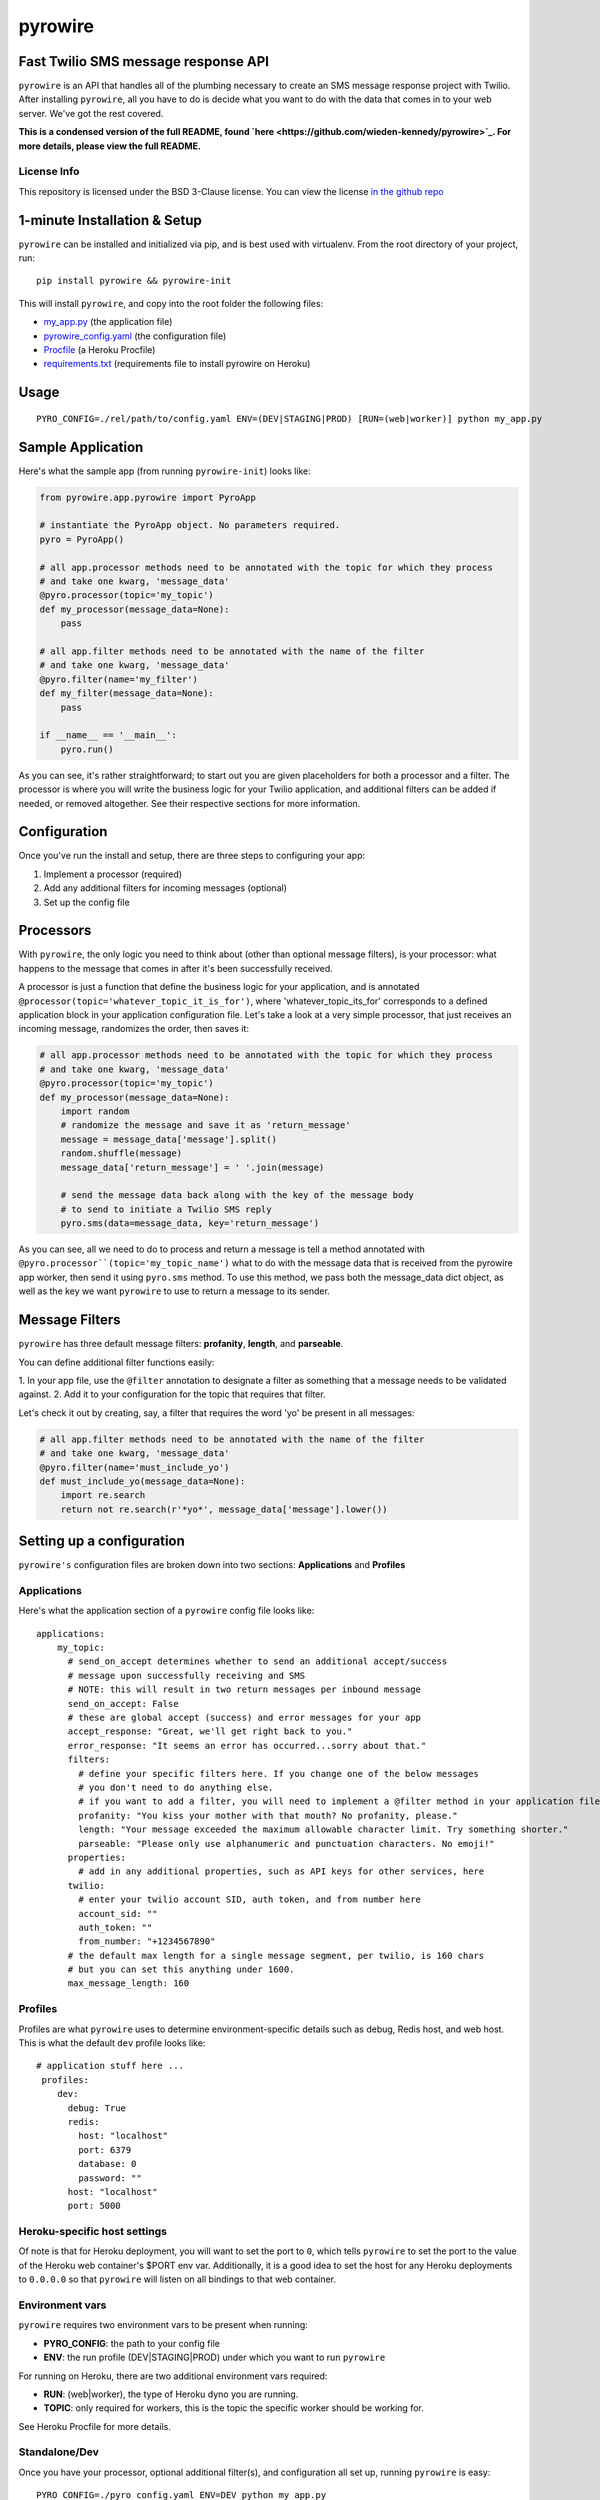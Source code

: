 pyrowire
========

Fast Twilio SMS message response API
------------------------------------

``pyrowire`` is an API that handles all of the plumbing necessary to create an SMS message response project with Twilio.
After installing ``pyrowire``, all you have to do is decide what you want to do with the data that comes in to your
web server. We've got the rest covered.

**This is a condensed version of the full README, found `here <https://github.com/wieden-kennedy/pyrowire>`_.
For more details, please view the full README.**

License Info
~~~~~~~~~~~~
This repository is licensed under the BSD 3-Clause license. You can view the license
`in the github repo <https://github.com/wieden-kennedy/pyrowire/blob/master/LICENSE>`_

1-minute Installation & Setup
-----------------------------

``pyrowire`` can be installed and initialized via pip, and is best used with virtualenv. From the root directory of your project, run:

::

    pip install pyrowire && pyrowire-init

| This will install ``pyrowire``, and copy into the root folder the following files:

* `my\_app.py <https://github.com/wieden-kennedy/pyrowire/blob/master/pyrowire/sample/my_app.py>`_ (the application file)
* `pyrowire\_config.yaml <https://github.com/wieden-kennedy/pyrowire/blob/master/pyrowire/sample/pyrowire_config.yaml>`_ (the configuration file)
* `Procfile <https://github.com/wieden-kennedy/pyrowire/blob/master/pyrowire/sample/Procfile>`_ (a Heroku Procfile)
* `requirements.txt <https://github.com/wieden-kennedy/pyrowire/blob/master/pyrowire/sample/Profcile>`_ (requirements file to install pyrowire on Heroku)

Usage
-----
::

  PYRO_CONFIG=./rel/path/to/config.yaml ENV=(DEV|STAGING|PROD) [RUN=(web|worker)] python my_app.py

Sample Application
------------------
Here's what the sample app (from running ``pyrowire-init``) looks like:

.. code-block:: python

    from pyrowire.app.pyrowire import PyroApp

    # instantiate the PyroApp object. No parameters required.
    pyro = PyroApp()

    # all app.processor methods need to be annotated with the topic for which they process
    # and take one kwarg, 'message_data'
    @pyro.processor(topic='my_topic')
    def my_processor(message_data=None):
        pass

    # all app.filter methods need to be annotated with the name of the filter
    # and take one kwarg, 'message_data'
    @pyro.filter(name='my_filter')
    def my_filter(message_data=None):
        pass

    if __name__ == '__main__':
        pyro.run()

As you can see, it's rather straightforward; to start out you are given placeholders for both a processor and a filter.
The processor is where you will write the business logic for your Twilio application, and additional filters can be
added if needed, or removed altogether. See their respective sections for more information.

Configuration
-------------
Once you've run the install and setup, there are three steps to configuring your app:

1. Implement a processor (required)
2. Add any additional filters for incoming messages (optional)
3. Set up the config file

Processors
----------
With ``pyrowire``, the only logic you need to think about (other than optional message filters), is your processor:
what happens to the message that comes in after it's been successfully received.

A processor is just a function that define the business logic for your application, and is annotated
``@processor(topic='whatever_topic_it_is_for')``, where 'whatever_topic_its_for' corresponds to a defined application
block in your application configuration file. Let's take a look at a very simple processor, that just receives an
incoming message, randomizes the order, then saves it:

.. code-block:: python

    # all app.processor methods need to be annotated with the topic for which they process
    # and take one kwarg, 'message_data'
    @pyro.processor(topic='my_topic')
    def my_processor(message_data=None):
        import random
        # randomize the message and save it as 'return_message'
        message = message_data['message'].split()
        random.shuffle(message)
        message_data['return_message'] = ' '.join(message)

        # send the message data back along with the key of the message body
        # to send to initiate a Twilio SMS reply
        pyro.sms(data=message_data, key='return_message')

As you can see, all we need to do to process and return a message is tell a method annotated with
``@pyro.processor``(topic='my_topic_name')`` what to do with the message data that is received from the pyrowire app
worker, then send it using ``pyro.sms`` method. To use this method, we pass both the message_data dict object,
as well as the key we want ``pyrowire`` to use to return a message to its sender.

Message Filters
---------------

``pyrowire`` has three default message filters: **profanity**, **length**, and **parseable**.

You can define additional filter functions easily:

1. In your app file, use the ``@filter`` annotation to designate a filter as something that a message needs
to be validated against.
2. Add it to your configuration for the topic that requires that filter.

Let's check it out by creating, say, a filter that requires the word 'yo' be present in all messages:

.. code-block:: python

    # all app.filter methods need to be annotated with the name of the filter
    # and take one kwarg, 'message_data'
    @pyro.filter(name='must_include_yo')
    def must_include_yo(message_data=None):
        import re.search
        return not re.search(r'*yo*', message_data['message'].lower())

Setting up a configuration
--------------------------

``pyrowire's`` configuration files are broken down into two sections: **Applications** and **Profiles**

Applications
~~~~~~~~~~~~

Here's what the application section of a ``pyrowire`` config file looks like:

::

    applications:
        my_topic:
          # send_on_accept determines whether to send an additional accept/success
          # message upon successfully receiving and SMS
          # NOTE: this will result in two return messages per inbound message
          send_on_accept: False
          # these are global accept (success) and error messages for your app
          accept_response: "Great, we'll get right back to you."
          error_response: "It seems an error has occurred...sorry about that."
          filters:
            # define your specific filters here. If you change one of the below messages
            # you don't need to do anything else.
            # if you want to add a filter, you will need to implement a @filter method in your application file
            profanity: "You kiss your mother with that mouth? No profanity, please."
            length: "Your message exceeded the maximum allowable character limit. Try something shorter."
            parseable: "Please only use alphanumeric and punctuation characters. No emoji!"
          properties:
            # add in any additional properties, such as API keys for other services, here
          twilio:
            # enter your twilio account SID, auth token, and from number here
            account_sid: ""
            auth_token: ""
            from_number: "+1234567890"
          # the default max length for a single message segment, per twilio, is 160 chars
          # but you can set this anything under 1600.
          max_message_length: 160

Profiles
~~~~~~~~

Profiles are what ``pyrowire`` uses to determine environment-specific details such as debug, Redis host, and web host.
This is what the default ``dev`` profile looks like:

::

    # application stuff here ...
     profiles:
        dev:
          debug: True
          redis:
            host: "localhost"
            port: 6379
            database: 0
            password: ""
          host: "localhost"
          port: 5000

Heroku-specific host settings
~~~~~~~~~~~~~~~~~~~~~~~~~~~~~

Of note is that for Heroku deployment, you will want to set the port to ``0``, which tells ``pyrowire`` to set the port
to the value of the Heroku web container's $PORT env var. Additionally, it is a good idea to set the host for any Heroku
deployments to ``0.0.0.0`` so that ``pyrowire`` will listen on all bindings to that web container.


Environment vars
~~~~~~~~~~~~~~~~

``pyrowire`` requires two environment vars to be present when running:

- **PYRO\_CONFIG**: the path to your config file
- **ENV**: the run profile (DEV\|STAGING\|PROD) under which you want to run ``pyrowire``

For running on Heroku, there are two additional environment vars required:

- **RUN**: (web\|worker), the type of Heroku dyno you are running. 
- **TOPIC**: only required for workers, this is the topic the specific worker should be working for.

See Heroku Procfile for more details.

Standalone/Dev
~~~~~~~~~~~~~~

Once you have your processor, optional additional filter(s), and configuration all set up, running ``pyrowire`` is easy:

::

    PYRO_CONFIG=./pyro_config.yaml ENV=DEV python my_app.py

This will spin up a worker for your topic(s), and a web server running on localhost:5000 to handle incoming messages.
After that, you can start sending it GET/POST requests using your tool of choice. You won't be able to use Twilio for
inbound messages yet, (unless your local DNS name is published to the world) but you should receive them back from requests made locally.

Heroku
~~~~~~

Right, so. When you are ready to move to staging or production, it's time to get the app up into Heroku. Remember, the
host setting should be ``0.0.0.0`` and the port setting for your profile should be ``0`` when deploying to Heroku.
We won't get deep into how to deploy to Heroku here, since it isn't really in the scope of this document, but the basics
are:

#. Set up a Heroku application with at least one web dyno and at least one worker
#. Set up a Redis database on an external server, through a service, or as an add-on
#. Add the Redis host, port, database, and password information to your config file for Staging and/or Production profiles.
#. Add the heroku remote git endpoint to your project (``git remote add heroku.com:my-heroku-app.git``)
#. Push the project up to heroku and let it spin up.
#. Add the remote endpoint to your Twilio account number (e.g., for SMS: ``http://my-heroku-app.herokuapp.com/queue/my_topic``)
#. Profit.

Heroku Procfile
~~~~~~~~~~~~~~~

When you ran ``pyrowire-init`` a sample Procfile was placed in the root of your application folder.
Taking a look at it, you can see:

::

    web: ENV=STAGING RUN=web python ./my_app.py --server run_gunicorn 0.0.0.0:$PORT --workers=1
    worker: ENV=STAGING RUN=worker TOPIC=my_topic python ./my_app.py

You will need to include a ``RUN`` environment var set to either ``web`` or ``worker`` with respect to
the purpose of the command item.

For workers, you will additionally need to include a ``TOPIC`` environment var to indicate which topic the worker(s)
should work for. You can see in the ``web`` line, the default setting in the Procfile is one worker. Scale as needed.

Sample Application
------------------
For a full sample application, check out the official `gist <https://gist.github.com/keithhamilton/457a72089e80d9238508>`_
where an SMS shuffler is created to randomize incoming text messages and send them back to their senders.

Source Code
-----------
The full source code for ``pyrowire``, and tests, can be found at the `github repo <https://github.com/wieden-kennedy/pyrowire>`_
